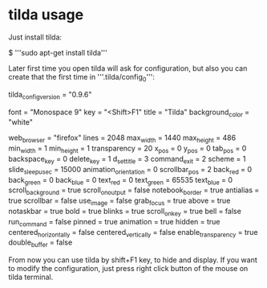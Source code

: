* tilda usage

Just install tilda:

 $ '''sudo apt-get install tilda'''

Later first time you open tilda will ask for configuration, but also you can create that the first time in '''.tilda/config_0''':

 tilda_config_version = "0.9.6"
 # image = ""
 # command = ""
 font = "Monospace 9"
 key = "<Shift>F1"
 title = "Tilda"
 background_color = "white"
 # working_dir = ""
 web_browser = "firefox"
 lines = 2048
 max_width = 1440
 max_height = 486
 min_width = 1
 min_height = 1
 transparency = 20
 x_pos = 0
 y_pos = 0
 tab_pos = 0
 backspace_key = 0
 delete_key = 1
 d_set_title = 3
 command_exit = 2
 scheme = 1
 slide_sleep_usec = 15000
 animation_orientation = 0
 scrollbar_pos = 2
 back_red = 0
 back_green = 0
 back_blue = 0
 text_red = 0
 text_green = 65535
 text_blue = 0
 scroll_background = true
 scroll_on_output = false
 notebook_border = true
 antialias = true
 scrollbar = false
 use_image = false
 grab_focus = true
 above = true
 notaskbar = true
 bold = true
 blinks = true
 scroll_on_key = true
 bell = false
 run_command = false
 pinned = true
 animation = true
 hidden = true
 centered_horizontally = false
 centered_vertically = false
 enable_transparency = true
 double_buffer = false

From now you can use tilda by shift+F1 key, to hide and display. If you want to modify the configuration, just press right click button of the mouse on tilda terminal.
